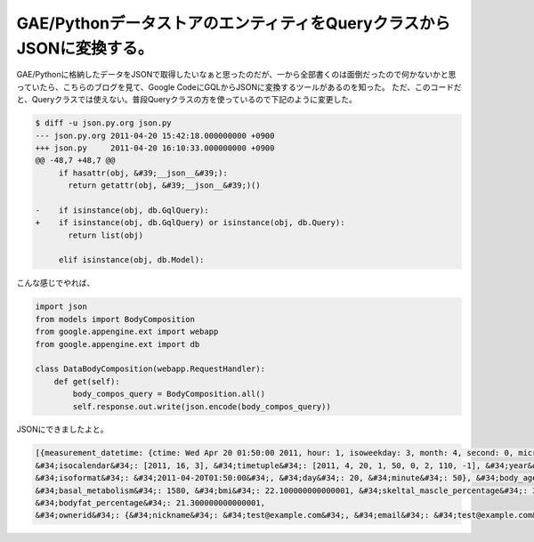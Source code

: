 ﻿GAE/PythonデータストアのエンティティをQueryクラスからJSONに変換する。
########################################################################################


GAE/Pythonに格納したデータをJSONで取得したいなぁと思ったのだが、一から全部書くのは面倒だったので何かないかと思っていたら、こちらのブログを見て、Google CodeにGQLからJSONに変換するツールがあるのを知った。
ただ、このコードだと、Queryクラスでは使えない。普段Queryクラスの方を使っているので下記のように変更した。

.. code-block:: none

   $ diff -u json.py.org json.py
   --- json.py.org 2011-04-20 15:42:18.000000000 +0900
   +++ json.py     2011-04-20 16:10:33.000000000 +0900
   @@ -48,7 +48,7 @@
        if hasattr(obj, &#39;__json__&#39;):
          return getattr(obj, &#39;__json__&#39;)()
    
   -    if isinstance(obj, db.GqlQuery):
   +    if isinstance(obj, db.GqlQuery) or isinstance(obj, db.Query):
          return list(obj)
    
        elif isinstance(obj, db.Model):



こんな感じでやれば、

.. code-block:: none

   import json
   from models import BodyComposition
   from google.appengine.ext import webapp
   from google.appengine.ext import db
   
   class DataBodyComposition(webapp.RequestHandler):
       def get(self):
           body_compos_query = BodyComposition.all()
           self.response.out.write(json.encode(body_compos_query))


JSONにできましたよと。

.. code-block:: none

   [{measurement_datetime: {ctime: Wed Apr 20 01:50:00 2011, hour: 1, isoweekday: 3, month: 4, second: 0, microsecond: 0,
   &#34;isocalendar&#34;: [2011, 16, 3], &#34;timetuple&#34;: [2011, 4, 20, 1, 50, 0, 2, 110, -1], &#34;year&#34;: 2011, &#34;epoch&#34;: 1303264200.0, 
   &#34;isoformat&#34;: &#34;2011-04-20T01:50:00&#34;, &#34;day&#34;: 20, &#34;minute&#34;: 50}, &#34;body_age&#34;: 35, &#34;weight&#34;: 66.700000000000003, 
   &#34;basal_metabolism&#34;: 1580, &#34;bmi&#34;: 22.100000000000001, &#34;skeltal_mascle_percentage&#34;: 36.700000000000003, 
   &#34;bodyfat_percentage&#34;: 21.300000000000001, 
   &#34;ownerid&#34;: {&#34;nickname&#34;: &#34;test@example.com&#34;, &#34;email&#34;: &#34;test@example.com&#34;, &#34;auth_domain&#34;: &#34;gmail.com&#34;}, &#34;bodyfat_lv&#34;: 7}]





.. author:: mkouhei
.. categories:: python, Dev, 
.. tags::



